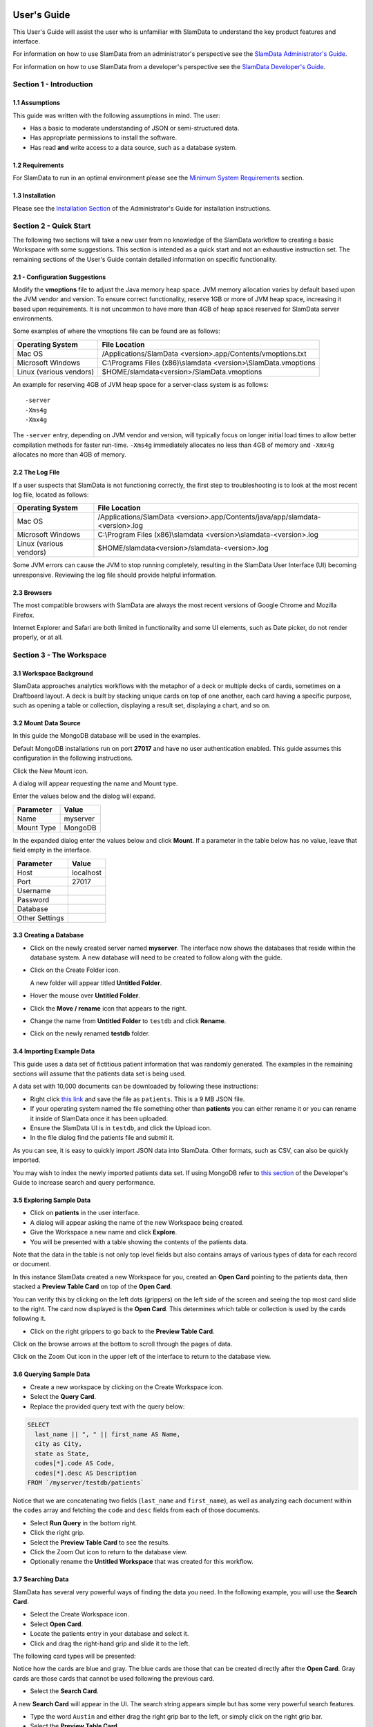 .. figure:: images/white-logo.png
   :alt: SlamData Logo



User's Guide
============

This User's Guide will assist the user who is unfamiliar with SlamData to
understand the key product features and interface.

For information on how to use SlamData from an administrator's perspective
see the `SlamData Administrator's Guide <administration-guide.html>`__.

For information on how to use SlamData from a developer's perspective
see the `SlamData Developer's Guide <developers-guide.html>`__.


Section 1 - Introduction
------------------------


1.1 Assumptions
~~~~~~~~~~~~~~~

This guide was written with the following assumptions in mind.  The user:

- Has a basic to moderate understanding of JSON or semi-structured data.
- Has appropriate permissions to install the software.
- Has read **and** write access to a data source, such as a database system.


1.2 Requirements
~~~~~~~~~~~~~~~~

For SlamData to run in an optimal environment please see the
`Minimum System Requirements <administration-guide.html#minimum-system-requirements>`__
section.


1.3 Installation
~~~~~~~~~~~~~~~~

Please see the 
`Installation Section <administration-guide.html#section-1-installation>`__
of the Administrator's Guide for installation instructions.


Section 2 - Quick Start
-----------------------

The following two sections will take a new user from no knowledge of the SlamData
workflow to creating a basic Workspace with some suggestions.  This section is intended as a
quick start and not an exhaustive instruction set.  The remaining
sections of the User's Guide contain detailed information on specific
functionality.


2.1 - Configuration Suggestions
~~~~~~~~~~~~~~~~~~~~~~~~~~~~~~~

Modify the **vmoptions** file to adjust the Java memory heap space.  JVM memory
allocation varies by default based upon the JVM vendor and version.  To ensure
correct functionality, reserve 1GB or more of JVM heap space, increasing it
based upon requirements.  It is not uncommon to have more than 4GB of heap space
reserved for SlamData server environments.

Some examples of where the vmoptions file can be found are as follows:

+-------------------------+------------------------------------------------------------------+
| Operating System        | File Location                                                    |
+=========================+==================================================================+
| Mac OS                  | /Applications/SlamData <version>.app/Contents/vmoptions.txt      |
+-------------------------+------------------------------------------------------------------+
| Microsoft Windows       | C:\\Programs Files (x86)\\slamdata <version>\\SlamData.vmoptions |
+-------------------------+------------------------------------------------------------------+
| Linux (various vendors) | $HOME/slamdata<version>/SlamData.vmoptions                       |
+-------------------------+------------------------------------------------------------------+

An example for reserving 4GB of JVM heap space for a server-class system is as follows:

::

    -server
    -Xms4g
    -Xmx4g


The ``-server`` entry, depending on JVM vendor and version, will typically focus on
longer initial load times to allow better compilation methods for faster run-time.  ``-Xms4g``
immediately allocates no less than 4GB of memory and ``-Xmx4g`` allocates no more
than 4GB of memory.


2.2 The Log File
~~~~~~~~~~~~~~~~

If a user suspects that SlamData is not functioning correctly, the first step
to troubleshooting is to look at the most recent log file, located as follows:

+-------------------------+---------------------------------------------------------------------------------+
| Operating System        | File Location                                                                   |
+=========================+=================================================================================+
| Mac OS                  | /Applications/SlamData <version>.app/Contents/java/app/slamdata-<version>.log   |
+-------------------------+---------------------------------------------------------------------------------+
| Microsoft Windows       | C:\\Program Files (x86)\\slamdata <version>\\slamdata-<version>.log             |
+-------------------------+---------------------------------------------------------------------------------+
| Linux (various vendors) | $HOME/slamdata<version>/slamdata-<version>.log                                  |
+-------------------------+---------------------------------------------------------------------------------+

Some JVM errors can cause the JVM to stop running completely, resulting in the SlamData
User Interface (UI) becoming unresponsive. Reviewing the log file should provide helpful information.


2.3 Browsers
~~~~~~~~~~~~

The most compatible browsers with SlamData are always the most recent versions of Google Chrome
and Mozilla Firefox.

Internet Explorer and Safari are both limited in functionality and some UI elements, such as Date picker, do not render properly, or at all.


Section 3 - The Workspace
-------------------------


3.1 Workspace Background
~~~~~~~~~~~~~~~~~~~~~~~~

SlamData approaches analytics workflows with the metaphor of a deck or multiple
decks of cards, sometimes on a Draftboard layout.  A deck is built by stacking
unique cards on top of one another, each card having a specific purpose, such
as opening a table or collection, displaying a result set, displaying a
chart, and so on.


3.2 Mount Data Source
~~~~~~~~~~~~~~~~~~~~~

In this guide the MongoDB database will be used in the examples.

Default MongoDB installations run on port **27017** and have no user authentication
enabled. This guide assumes this configuration in the following instructions.


Click the New Mount icon. |Icon-Mount|

A dialog will appear requesting the name and Mount type.

|Mount-Dialog|

Enter the values below and the dialog will expand.

+------------+-----------+
| Parameter  | Value     |
+============+===========+
| Name       | myserver  |
+------------+-----------+
| Mount Type | MongoDB   |
+------------+-----------+


In the expanded dialog enter the values below and click **Mount**. If a parameter
in the table below has no value, leave that field empty in the interface.

+----------------+-----------+
| Parameter      | Value     |
+================+===========+
| Host           | localhost |
+----------------+-----------+
| Port           |  27017    |
+----------------+-----------+
| Username       |           |
+----------------+-----------+
| Password       |           |
+----------------+-----------+
| Database       |           |
+----------------+-----------+
| Other Settings |           |
+----------------+-----------+




3.3 Creating a Database
~~~~~~~~~~~~~~~~~~~~~~~

* Click on the newly created server named **myserver**. The interface now shows the
  databases that reside within the database system. A new database will need to
  be created to follow along with the guide.

* Click on the Create Folder icon.  |Create-Folder|

  A new folder will appear titled **Untitled Folder**.

* Hover the mouse over **Untitled Folder**.

* Click the **Move / rename** icon that appears to the right.  |Move-Rename|

* Change the name from **Untitled Folder** to ``testdb`` and click **Rename**.

* Click on the newly renamed **testdb** folder.


3.4 Importing Example Data
~~~~~~~~~~~~~~~~~~~~~~~~~~

This guide uses a data set of fictitious patient information that was randomly generated.
The examples in the remaining sections will assume that the patients data set is being used.

A data set with 10,000 documents can be downloaded by following these
instructions:

* Right click `this link <https://github.com/damonLL/tutorial_files/raw/master/patients>`__
  and save the file as ``patients``.  This is a 9 MB JSON file.

* If your operating system named the file something other than
  **patients** you can either rename it or you can rename it
  inside of SlamData once it has been uploaded.

* Ensure the SlamData UI is in ``testdb``, and click
  the Upload icon. |Upload|

* In the file dialog find the patients file and submit it.

As you can see, it is easy to quickly import JSON data into SlamData.
Other formats, such as CSV, can also be quickly imported.

You may wish to index the newly imported patients data set. If
using MongoDB refer to 
`this section <developers-guide.html#indexing-your-database>`__ of
the Developer's Guide to increase search and query performance.


3.5 Exploring Sample Data
~~~~~~~~~~~~~~~~~~~~~~~~~

* Click on **patients** in the user interface.

* A dialog will appear asking the name of the new Workspace being created.

* Give the Workspace a new name and click **Explore**.

* You will be presented with a table showing the contents of the patients data.

Note that the data in the table is not only top level fields but also
contains arrays of various types of data for each record or document.

In this instance SlamData created a new Workspace for you, created an
**Open Card** pointing to the patients data, then stacked a **Preview Table Card**
on top of the **Open Card**.

You can verify this by clicking on the left dots (grippers) on the left side
of the screen and seeing the top most card slide to the right.  The card now
displayed is the **Open Card**.  This determines which table or collection is used
by the cards following it.

* Click on the right grippers to go back to the **Preview Table Card**.

Click on the browse arrows at the bottom to scroll through the pages of data.

Click on the Zoom Out |Zoom-Out| icon in the upper left of the interface to return to
the database view.


3.6 Querying Sample Data
~~~~~~~~~~~~~~~~~~~~~~~~

* Create a new workspace by clicking on the Create Workspace icon. |Create-Workspace|

* Select the **Query Card**.
  
* Replace the provided query text with the query below:
  
.. code-block:: sql

    SELECT
      last_name || ", " || first_name AS Name,
      city as City,
      state as State,
      codes[*].code AS Code,
      codes[*].desc AS Description
    FROM `/myserver/testdb/patients`

Notice that we are concatenating two fields (``last_name`` and ``first_name``),
as well as analyzing each document within the ``codes`` array and fetching
the ``code`` and ``desc`` fields from each of those documents.

* Select **Run Query** in the bottom right.

* Click the right grip.

* Select the **Preview Table Card** to see the results.

* Click the Zoom Out |Zoom-Out| icon to return to the database view.
  
* Optionally rename the **Untitled Workspace** that was created for this workflow.


3.7 Searching Data
~~~~~~~~~~~~~~~~~~

SlamData has several very powerful ways of finding the data you need. In the following
example, you will use the **Search Card**.

* Select the Create Workspace icon. |Create-Workspace|

* Select **Open Card**.
  
* Locate the patients entry in your database and select it.

* Click and drag the right-hand grip and slide it to the left.

The following card types will be presented:

|Card-Choices-1|

Notice how the cards are blue and gray.  The blue cards
are those that can be created directly after the **Open Card**.
Gray cards are those cards that cannot be used following the previous
card.

* Select the **Search Card**.

A new **Search Card** will appear in the UI.  The search string appears
simple but has some very powerful search features.

* Type the word ``Austin`` and either drag the right grip bar
  to the left, or simply click on the right grip bar.

* Select the **Preview Table Card**.

Depending on the performance of your system and database it may take
several seconds before the results are displayed.  Keep in mind that
SlamData is searching the patients collection that we imported into
the database system, and that indexes can significantly boost performance
for searches.

Once the results appear, you can browse them just like you did earlier
in the **Preview Table Card** with the controls in the bottom left of the
interface.

Did you notice that in the search string earlier we did not specify
which field we wanted to search?  That is part of the power of SlamData.
Relatively non-technical users can use SlamData to search all of
their data sources with little (or even no) knowledge in advance of the data
stored within.

Of course when searching all available fields for the search string
it is going to take longer than if we were to explicitly define which field.
Let's go back to the search card by dragging the current card
to the right again, or single-click on the left grip.

Let's search for any patients currently living in the city of Dallas.

* Type the string ``city:Dallas`` and either drag the right grip bar
  to the left, or simply click on the right grip bar.

* View the results in the **Preview Table Card** again.

The results should have appeared much faster than the previous search
because we told SlamData to only look at the **city** field.

We can also search on non-string values such as numbers.  Let's find
all of the patients who are between the ages of 45 and 50:

* Go back to the **Search Card**.

* Enter the string ``age:>=45 age:<=50``.

* View the results in the **Preview Table Card** again.

As one last example let's see how we can mix and match different types.
We want to know how many males over the age of 50 used to live in California.

* Go back to the **Search Card**.

* Enter the string ``previous_addresses:"[*]":state:CA age:>50 gender:=male``.

* View the results.


3.8 - Downloading Data
~~~~~~~~~~~~~~~~~~~~~~

This workspace can be adjusted to allow a user to download the results of the
search after the search is complete.

* Click the right gripper to stack a new card on top of the **Preview Table Card**.

* Select **Setup Download**.

* Select either ``C;S;V`` (CSV) or ``{JS}`` (JSON) format for the download.

* Click the right gripper to stack a new card on the deck.

* Select **Show Download**.

* Select the **Download button** to download the data.

You have now entered search criteria, browsed the results and downloaded
the results in a CSV or JSON format.


Section 4 - Cards
-----------------

4.1 Introduction to Cards
~~~~~~~~~~~~~~~~~~~~~~~~~

Cards each have a distinct purpose and typically provide a single, unique action
that can often be combined with the cards before and after it to create a workflow.
This section describes the types of cards and the purpose of each. The cards are
described in alphabetical order.


4.2 - Cache Card
~~~~~~~~~~~~~~~~

|Cache-Card|

Description
@@@@@@@@@@@

The **Cache Card** will store results, for example from a **Query Card** or a **Search
Card**, for faster retrieval while typically reducing database system load.

Behavior
@@@@@@@@

The **Cache Card** requires a location to store its results.  When a newly selected
**Cache Card** becomes active, the user is presented with a text field and a **Confirm**
button.  The value of the text field can be edited directly
to change the location of the cached information. The credentials provided to
mount the original data source must have read and write privileges to the specified path
or the **Cache Card** will not be created.

Results stored in a **Cache Card** are updated when one of the following occurs:

* The table or collection in the **Open Card** is modified.
* The query in the **Query Card** is modified.
* The search parameters in the **Search Card** are modified.


4.3 - Open Card
~~~~~~~~~~~~~~~

|Open-Card|

Description
@@@@@@@@@@@

The **Open Card** can be used, for example, to specify a collection from which
subsequent cards will operate from.

Behavior
@@@@@@@@

The **Open Card** is typically the first card in a workflow if a query
is not used as the source for subsequent cards.  By selecting a collection
with the **Open Card**, the next card will have access to that collection
as a whole.

Common scenarios for using the **Open Card** include following it with
a **Search Card** or a **Preview Table Card**.


4.4 - Preview Table Card
~~~~~~~~~~~~~~~~~~~~~~~~

|Preview-Table-Card|

Description
@@@@@@@@@@@

The **Preview Table Card** provides a tabular view of data from a data source. It is
particularly useful for data exploration and for presenting the results of a
**Query Card** or a **Search Card**.

Behavior
@@@@@@@@

When working with a data source, it is very useful to visualize data in a tabular format.
The **Preview Table Card** provides a very convenient way to present data that is the
result of a user action, such as a **Query Card**. Controls are available in the lower-left
that allow the user to scroll through the result set.


4.5 - Query Card
~~~~~~~~~~~~~~~~

|Query-Card|

Description
@@@@@@@@@@@

The **Query Card** is used, for example, to execute an SQL² query against one or
more collections.  If variables were defined from either
a **Setup Variables Card** or a **Setup Markdown Card** in previous cards then
those variables may be used in the query.  For more information
on the SQL² syntax please see the
`SQL² Reference Guide <sql-squared-reference.html>`__.

Behavior
@@@@@@@@

If a **Query Card** follows a **Preview Table Card** then the collection name
will be automatically populated in the query and cannot be changed.

A **Query Card** contains a ``Run Query`` button. This button is used after
the query has been entered. If a query has not changed, the query will
automatically execute within a workflow.


4.6 - Search Card
~~~~~~~~~~~~~~~~~

|Search-Card|

Description
@@@@@@@@@@@

The **Search Card** searches for entries from a data source.
A data source can either be a specific collection or table designated
by an **Open Card** or it can also be the result set from a **Query Card**.

Behavior
@@@@@@@@

A **Search Card** is typically followed by a **Preview Table Card** to display
the results of a search.

Values not preceded by a field name and
colon, such as ``fieldName:``, will cause the data source to search through
all fields and may cause a delay in producing results from large tables
or collections.  Additionally, specifying a field name before a value will
typically result in a data source using an indexed query (if an appropriate
index exists), resulting in a faster response.

Search parameters are "AND"ed together, so the more parameters that are
provided, the more selective the result will be. The following table shows
some common search examples:

+---------------------------+---------------------------------------------------------------+
| Example                   | Description                                                   |
+===========================+===============================================================+
| ``foo``, ``+foo``         | Searches for the **substring** ``foo`` in **all fields**.     |
+---------------------------+---------------------------------------------------------------+
| ``-foo``                  | Searches for everything **not** containing the text ``foo``.  |
+---------------------------+---------------------------------------------------------------+
| ``=foo``                  | Searches for the **full word** ``foo`` in **all fields**.     |
+---------------------------+---------------------------------------------------------------+
| ``foo:=50``               | Searches the field ``foo`` for a value of 50.                 |
+---------------------------+---------------------------------------------------------------+
| ``foo:>=50``              | Searches the field ``foo`` for any value greater than or      |
|                           | equal to 50.                                                  |
+---------------------------+---------------------------------------------------------------+
| ``foo:50..60``            | Searches the field ``foo`` for values inside the range 50 to  |
|                           | 60, inclusive.                                                |
+---------------------------+---------------------------------------------------------------+
| ``foo:bar:baz``           | Searches for everything that contains a ``foo`` field which   |
|                           | contains a ``bar`` field which contains the text ``baz``.     |
+---------------------------+---------------------------------------------------------------+
| ``foo:"[*]":bar:baz``     | Performs a deep search through the ``foo`` array and          |
|                           | examines each subdocument's ``bar`` field for the             |
|                           | **substring** ``baz``.                                        |
+---------------------------+---------------------------------------------------------------+


4.7 - Setup Chart Card
~~~~~~~~~~~~~~~~~~~~~~

|Setup-Chart-Card|

Description
@@@@@@@@@@@

The **Setup Chart Card** is required before using the **Show Chart Card**.  This
card is used to specify the chart type and chart options of the subsequent
**Show Chart Card**. Major chart types include the following:

* Area Chart
* Bar Chart
* Line Chart
* Pie Chart
* Radar Chart
* Scatter Plot Chart

Behavior
@@@@@@@@

Each major chart type will have options that allow control over
the look of the chart.  For example, an **Area Chart** will
provide the option to stack values.


4.8 - Setup Dashboard Card
~~~~~~~~~~~~~~~~~~~~~~~~~~

|Setup-Dashboard-Card|

Description
@@@@@@@@@@@

The **Setup Dashboard Card** may only be selected as the first card in the
first deck inside of a workspace.  Creating a **Setup Dashboard Card** is
similar to flipping a workspace that contains a single deck and
choosing **Wrap**, except there is no existing deck and one must now
be created.

Behavior
@@@@@@@@

Because the **Setup Dashboard Card** creates a workspace with no decks or
cards, it must be the first card in the deck.  Additionally, a user
must now create a new deck inside of this Dashboard.


4.9 - Setup Download Card
~~~~~~~~~~~~~~~~~~~~~~~~~

|Setup-Download-Card|

Description
@@@@@@@@@@@

The **Setup Download Card** precedes the **Show Download Card**.  The format
of the download file can be configured to either CSV or JSON. Additionally,
several other parameters can also be configured.

Behavior
@@@@@@@@

The **Setup Download Card** must always precede a **Show Download Card**.  Each
file format (CSV/JSON) will have different export options available.  Once
options are configured, they can be changed by the workspace author, but not
by a user through a published or embedded workspace.


4.10 - Setup Form Card
~~~~~~~~~~~~~~~~~~~~~~

|Setup-Form-Card|

Description
@@@@@@@@@@@

The **Setup Form Card** provides a graphical method to select fields to display from a data set.

Behavior
@@@@@@@@

The **Setup Form Card** provides a wide-range of UI elements to choose from. After a UI element has been chosen, then the field to display is selected.
An example workflow would be to select an **Open Card** and point it at a database collection, then follow it with a **Setup Form card**.
The field in the **Setup Form Card** can subsequently be used in other cards, such as a **Query Card**.
This provides an alternative to using the **Setup Markdown Card**, defining variables, and so on.


4.11 - Setup Markdown Card
~~~~~~~~~~~~~~~~~~~~~~~~~~

|Setup-Markdown-Card|

Description
@@@@@@@@@@@

The **Setup Markdown Card** allows a user to write the Markdown code that
will be rendered within a **Show Markdown Card**.

Behavior
@@@@@@@@

The **Setup Markdown Card** acts like a text editor to edit Markdown.  Valid
Markdown code will typically be highlighted blue and line numbers are
listed in the left column.

For detailed information regarding SlamDown,
the SlamData-enhanced version of Markdown, please see the
`SlamDown Reference Guide <slamdown-reference.html>`__.  The reference
guide describes how to create interactive UI elements such as drop
downs, radio boxes, check boxes, and more.


4.12 - Setup Variables Card
~~~~~~~~~~~~~~~~~~~~~~~~~~~

|Setup-Variables-Card|

Description
@@@@@@@@@@@

The **Setup Variables Card** allows a user to create a workspace where the
results are controlled by parameters that are programatically passed into it.

Behavior
@@@@@@@@

Each variable in the **Setup Variables Card** is defined on a separate line.  A
variable may be any data type listed in the **Data Types** section below.

Note that a **Setup Variables Card** followed by a **Troubleshoot Card** is helpful in
validating values passed into the Workspace.

When embedding a Workspace that contains a **Setup Variables Card** into a third party
application, the JavaScript and HTML that SlamData generates for a user
will be slightly different than workspaces without a **Setup Variables Card**.
For example, if two variables called ``state`` and ``city`` with values of
``CO`` and ``DENVER``, respectively, are defined in a variables card, the
resulting JavaScript will contain a ``vars`` section, similar to the following:

.. code-block:: javascript

      SlamData.embed({
        deckPath: "/server/db/collection/MyWorkspace.slam/",
        deckId: "deckid...abc...123...",
        // An array of custom stylesheets URLs can be provided here
        stylesheets: [],
        // The variables for the deck(s), you can change their values here:
        vars: {
          "deckid...abc...123...": {
            "state": "CO",
            "city": "DENVER"
          }
        }
      });

Third party applications may generate this JavaScript programatically, changing
the values of the ``state`` and ``city`` variables based upon custom logic.


Data Types
@@@@@@@@@@

Text
!!!!

An input field will appear when **Text** is chosen.  Alphanumeric
text may be entered.

Example: ``My 123 value here``

DateTime
!!!!!!!!

A date and time picker will appear when **DateTime** is chosen.  Selecting a
date and time will designate the default value.

Date
!!!!

A date picker will appear when **Date** is chosen.  Selecting a
date will designate the default value.

Time
!!!!

A time picker will appear when **Time** is chosen.  Selecting a time
will designate the default value.

Interval
!!!!!!!!

An input field will appear when **Interval** is selected. Selecting
an interval will designate the default value. Interval is defined
using the ISO 8601 format.

Example: ``PT12H34M``

In the above example, ``P`` is the duration, ``T`` is the time designator,
``12H`` is 12 hours and ``34M`` is 34 minutes.

Boolean
!!!!!!!

A checkbox will appear when **Boolean** is chosen.  Checking
the box will designate the default value to ``true``.

Numeric
!!!!!!!

An input field will appear when **Numeric** is chosen.  Only
numeric values are allowed in this field.

Example:  ``1`` or ``1.5``

Object ID
!!!!!!!!!

An input field will appear when **Object ID** is chosen.  Any
valid Object ID can be entered here.  The subsequent query should not
be preceded by the ``OID`` function in SQL² as this will be handled
automatically.  For instance, if the value ``5792b247045175200c4fcd0f``
is entered for the ``myoidvar`` variable, the resulting query would
look similar to the following:

.. code-block:: SQL

    SELECT *
    FROM `/server/db/collection`
    WHERE _id = :myoidvar

Array
!!!!!

An input field will appear when **Array** is chosen.  A valid array
should be entered as the default.

Example:  ``["S1", "S2", "S3"]``

The subsequent query should reference the values in the array appropriately.
For example, if the variable ``sensors`` was defined in the **Setup
Variables Card**, and the user wanted a query to return all records containing
a ``sensors`` field that matched any entry from the array, the query could
look similar to the following:

.. code-block:: SQL

    SELECT *
    FROM `/server/db/collection`
    WHERE sensor IN :sensors


Object
!!!!!!

An input field will appear when **Object** is chosen. Object is a JSON object.

Example: ``{ "a": 1 }``

SQL² Expression
!!!!!!!!!!!!!!!

An input field will appear when **SQL² Expression** is chosen. A valid
SQL² Expression should be entered as the default.

Example:

.. code-block:: SQL

    SELECT *
    FROM `/server/db/collection`


SQL² Identifier
!!!!!!!!!!!!!!!

An input field will appear when **SQL² Identifier** is chosen.
A valid query path should be entered as the default.  This allows a user
to pass in a specific query path while the remainder of the query remains
unchanged.

Example: mypath = ``/server/db/collection``

The subsequent query would look similar to the following:

.. code-block:: SQL

    SELECT *
    FROM :mypath


4.13 - Show Chart Card
~~~~~~~~~~~~~~~~~~~~~~

|Show-Chart-Card|

Description
@@@@@@@@@@@

The **Show Chart Card** follows the **Setup Chart Card**. Once the options
have been selected in the **Setup Chart Card** and a chart is ready to be rendered,
the **Show Chart Card** should be selected.

Behavior
@@@@@@@@

The **Show Chart Card** renders the chart created using the **Setup Chart Card**.


4.14 - Show Download Card
~~~~~~~~~~~~~~~~~~~~~~~~~

|Show-Download-Card|

Description
@@@@@@@@@@@

The **Show Download Card** follows the **Setup Download Card**.

Behavior
@@@@@@@@

The **Show Download Card** provides a button to download data using the format and options
selected using the **Setup Download Card**.


4.15 Show Form Card
~~~~~~~~~~~~~~~~~~~

|Show-Form-Card|

Description
@@@@@@@@@@@

Behavior
@@@@@@@@


4.16 - Show Markdown Card
~~~~~~~~~~~~~~~~~~~~~~~~~

|Show-Markdown-Card|

Description
@@@@@@@@@@@

The **Show Markdown Card** follows the **Setup Markdown Card**. Once the options
have been selected in the **Setup Markdown Card** and the Markdown is ready to be rendered,
the **Show Markdown Card** should be selected.

Behavior
@@@@@@@@

The **Show Markdown Card** renders the Markdown created using the **Setup Markdown Card**.


4.17 - Troubleshoot Card
~~~~~~~~~~~~~~~~~~~~~~~~

|Troubleshoot-Card|

Description
@@@@@@@@@@@

The **Troubleshoot Card** is a useful tool to help find problem or issues in a Workspace.

Behavior
@@@@@@@@

The **Troubleshoot Card** is helpful in validating values passed into a Workspace. For example,
a **Setup Variables Card** followed by a **Troubleshoot Card** would enable variable values to be checked.


.. |Cache-Card| image:: images/SD4/cards/card-cache.png
   :height: 150px
   :width: 150px

.. |Open-Card| image:: images/SD4/cards/card-open.png
   :height: 150px
   :width: 150px

.. |Query-Card| image:: images/SD4/cards/card-query.png
   :height: 150px
   :width: 150px

.. |Search-Card| image:: images/SD4/cards/card-search.png
   :height: 150px
   :width: 150px

.. |Setup-Chart-Card| image:: images/SD4/cards/card-setup-chart.png
   :height: 150px
   :width: 150px

.. |Setup-Download-Card| image:: images/SD4/cards/card-setup-download.png
   :height: 150px
   :width: 150px

.. |Setup-Dashboard-Card| image:: images/SD4/cards/card-setup-dashboard.png
   :height: 150px
   :width: 150px

.. |Setup-Form-Card| image:: images/SD4/cards/card-setup-form.png
   :height: 150px
   :width: 150px

.. |Setup-Markdown-Card| image:: images/SD4/cards/card-setup-markdown.png
   :height: 150px
   :width: 150px

.. |Setup-Variables-Card| image:: images/SD4/cards/card-setup-variables.png
   :height: 150px
   :width: 150px

.. |Show-Chart-Card| image:: images/SD4/cards/card-show-chart.png
   :height: 150px
   :width: 150px

.. |Show-Download-Card| image:: images/SD4/cards/card-show-download.png
   :height: 150px
   :width: 150px

.. |Show-Form-Card| image:: images/SD4/cards/card-show-form.png
   :height: 150px
   :width: 150px

.. |Show-Markdown-Card| image:: images/SD4/cards/card-show-markdown.png
   :height: 150px
   :width: 150px

.. |Preview-Table-Card| image:: images/SD4/cards/card-preview-table.png
   :height: 150px
   :width: 150px

.. |Troubleshoot-Card| image:: images/SD4/cards/card-troubleshoot.png
   :height: 150px
   :width: 150px

.. |Icon-Mount| image:: images/SD4/icon-mount.png

.. |Zoom-Out| image:: images/SD4/icon-zoom-out.png

.. |Icon-Flip| image:: images/SD4/icon-flip.png

.. |Mount-Dialog| image:: images/SD4/screenshots/mount-dialog.png

.. |Create-Folder| image:: images/SD4/icon-create-folder.png

.. |Move-Rename| image:: images/SD4/icon-move-rename.png

.. |Upload| image:: images/SD4/icon-upload.png

.. |Create-Workspace| image:: images/SD4/icon-create-workspace.png

.. |Card-Choices-1| image:: images/SD4/screenshots/new-card-choices-1.png
